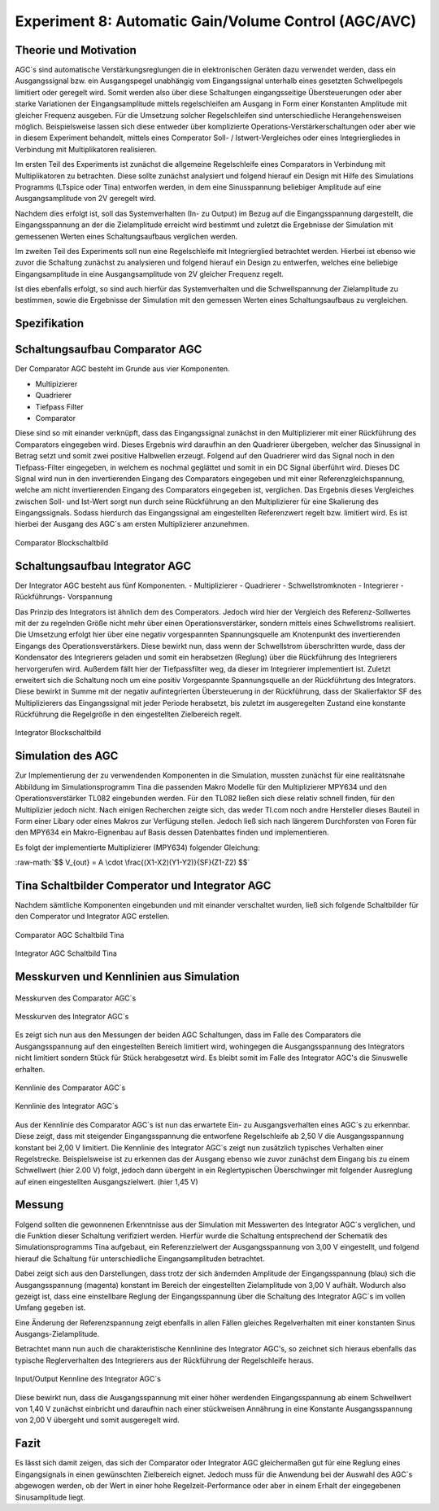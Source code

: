 Experiment 8: Automatic Gain/Volume Control (AGC/AVC)
=====================================================


Theorie und Motivation
----------------------
AGC´s sind automatische Verstärkungsreglungen die in elektronischen Geräten dazu verwendet werden, 
dass ein Ausgangssignal bzw. ein Ausgangspegel unabhängig vom Eingangssignal unterhalb eines gesetzten 
Schwellpegels limitiert oder geregelt wird. Somit werden also über diese Schaltungen eingangsseitige 
Übersteuerungen oder aber starke Variationen der Eingangsamplitude mittels regelschleifen am Ausgang 
in Form einer Konstanten Amplitude mit gleicher Frequenz ausgeben. Für die Umsetzung solcher Regelschleifen 
sind unterschiedliche Herangehensweisen möglich. Beispielsweise lassen sich diese entweder über komplizierte 
Operations-Verstärkerschaltungen oder aber wie in diesem Experiment behandelt, mittels eines Comperator 
Soll- / Istwert-Vergleiches oder eines Integriergliedes in Verbindung mit Multiplikatoren realisieren.

Im ersten Teil des Experiments ist zunächst die allgemeine Regelschleife eines Comparators in Verbindung mit 
Multiplikatoren zu betrachten. Diese sollte zunächst analysiert und folgend hierauf ein Design mit Hilfe
des Simulations Programms (LTspice oder Tina) entworfen werden, in dem eine Sinusspannung beliebiger 
Amplitude auf eine Ausgangsamplitude von 2V geregelt wird. 

Nachdem dies erfolgt ist, soll das Systemverhalten (In- zu Output) im Bezug auf die Eingangsspannung 
dargestellt, die Eingangsspannung an der die Zielamplitude erreicht wird bestimmt und zuletzt die Ergebnisse 
der Simulation mit gemessenen Werten eines Schaltungsaufbaus verglichen werden.

Im zweiten Teil des Experiments soll nun eine Regelschleife mit Integrierglied betrachtet werden. Hierbei ist 
ebenso wie zuvor die Schaltung zunächst zu analysieren und folgend hierauf ein Design zu entwerfen, 
welches eine beliebige Eingangsamplitude in eine Ausgangsamplitude von 2V gleicher Frequenz regelt. 

Ist dies ebenfalls erfolgt, so sind auch hierfür das Systemverhalten und die Schwellspannung der Zielamplitude 
zu bestimmen, sowie die Ergebnisse der Simulation mit den gemessen Werten eines Schaltungsaufbaus zu vergleichen.


Spezifikation
-------------

Schaltungsaufbau Comparator AGC 
-------------------------------
Der Comparator AGC besteht im Grunde aus vier Komponenten. 

- Multipizierer
- Quadrierer
- Tiefpass Filter
- Comparator

Diese sind so mit einander verknüpft, dass das Eingangssignal zunächst in den Multiplizierer mit einer Rückführung 
des Comparators eingegeben wird. Dieses Ergebnis wird daraufhin an den Quadrierer übergeben, welcher das Sinussignal
in Betrag setzt und somit zwei positive Halbwellen erzeugt. Folgend auf den Quadrierer wird das Signal noch in den 
Tiefpass-Filter eingegeben, in welchem es nochmal geglättet und somit in ein DC Signal überführt wird.
Dieses DC Signal wird nun in den invertierenden Eingang des Comparators eingegeben und mit einer Referenzgleichspannung, 
welche am nicht invertierenden Eingang des Comparators eingegeben ist, verglichen. Das Ergebnis dieses Vergleiches zwischen 
Soll- und Ist-Wert sorgt nun durch seine Rückführung an den Multiplizierer für eine Skalierung des Eingangssignals.
Sodass hierdurch das Eingangssignal am eingestellten Referenzwert
regelt bzw. limitiert wird. Es ist hierbei der Ausgang des AGC´s am
ersten Multiplizierer anzunehmen. 

.. figure:: img/Experiment_08/Comparator.png
   :name:  08_fig_01
   :align: center
   :scale: 70%

   Comparator Blockschaltbild
		

Schaltungsaufbau Integrator AGC 
-------------------------------
Der Integrator AGC besteht aus fünf Komponenten.
- Multiplizierer
- Quadrierer
- Schwellstromknoten
- Integrierer
- Rückführungs- Vorspannung

Das Prinzip des Integrators ist ähnlich dem des Comperators. Jedoch wird hier der Vergleich des Referenz-Sollwertes
mit der zu regelnden Größe nicht mehr über einen Operationsverstärker,
sondern mittels eines Schwellstroms realisiert. Die Umsetzung erfolgt
hier über eine negativ vorgespannten Spannungsquelle am Knotenpunkt
des invertierenden Eingangs des Operationsverstärkers. Diese bewirkt
nun, dass wenn der Schwellstrom überschritten wurde, dass der
Kondensator des Integrierers geladen und somit ein herabsetzen
(Reglung) über die Rückführung des Integrierers hervorgerufen wird. 
Außerdem fällt hier der Tiefpassfilter weg, da dieser im Integrierer implementiert ist. 
Zuletzt erweitert sich die Schaltung noch um eine positiv Vorgespannte Spannungsquelle an der Rückführtung des Integrators. 
Diese bewirkt in Summe mit der negativ aufintegrierten Übersteuerung
in der Rückführung, dass der Skalierfaktor SF des Multiplizierers das
Eingangssignal mit jeder Periode herabsetzt, bis zuletzt im
ausgeregelten Zustand eine konstante Rückführung die Regelgröße in den
eingestellten Zielbereich regelt.  

.. figure:: img/Experiment_08/Integrator.png
   :name:  08_fig_02
   :align: center
   :scale: 70%
	   
   Integrator Blockschaltbild
		
		
Simulation des AGC 
------------------

Zur Implementierung der zu verwendenden Komponenten in die Simulation,
mussten zunächst für eine realitätsnahe Abbildung im
Simulationsprogramm Tina die passenden Makro Modelle für den
Multiplizierer MPY634 und den Operationsverstärker TL082  
eingebunden werden. Für den TL082 ließen sich diese relativ schnell
finden, für den Multiplizier jedoch nicht. Nach einigen Recherchen
zeigte sich, das weder TI.com noch andre Hersteller dieses Bauteil in
Form einer Libary oder eines Makros zur Verfügung stellen. Jedoch ließ
sich nach längerem Durchforsten von Foren für den MPY634 ein
Makro-Eignenbau auf Basis dessen Datenbattes finden und implementieren. 

Es folgt der implementierte Multiplizierer (MPY634) folgender Gleichung:

.. role:: raw-math(raw)
    :format: latex html

:raw-math:`$$ V_{out} = A \cdot \frac{(X1-X2)(Y1-Y2)}{SF}(Z1-Z2) $$`
   
 

Tina Schaltbilder Comperator und Integrator AGC
-----------------------------------------------

Nachdem sämtliche Komponenten eingebunden und mit einander verschaltet
wurden, ließ sich folgende Schaltbilder für den Comperator und
Integrator AGC erstellen. 

.. figure:: img/Experiment_08/Schaltbild1_Tina.png
   :name:  08_fig_03
   :align: center
   :scale: 35%

   Comparator AGC Schaltbild Tina
		
		
.. figure:: img/Experiment_08/Schaltbild2_Tina.png
   :name:  08_fig_04
   :align: center
   :scale: 35%

   Integrator AGC Schaltbild Tina
		
		
Messkurven und Kennlinien aus Simulation
----------------------------------------

		
.. figure:: img/Experiment_08/Comparator_Out.png
   :name:  08_fig_05
   :align: center
   :scale: 35%

   Messkurven des Comparator AGC´s 

   
.. figure:: img/Experiment_08/Integrator_Out.png
   :name:  08_fig_06
   :align: center
   :scale: 35%

   Messkurven des Integrator AGC´s 

Es zeigt sich nun aus den Messungen der beiden AGC Schaltungen, dass im Falle des Comparators 
die Ausgangsspannung auf den eingestellten Bereich limitiert wird, wohingegen die Ausgangsspannung
des Integrators nicht limitiert sondern Stück für Stück herabgesetzt wird. Es bleibt somit im Falle des 
Integrator AGC's die Sinuswelle erhalten.


.. figure:: img/Experiment_08/Comparator_IN_zu_Out2.png
   :name:  08_fig_07
   :align: center
   :scale: 35%

   Kennlinie des Comparator AGC´s 
		
		
.. figure:: img/Experiment_08/Integrator_IN_zu_Out2.png
   :name:  08_fig_08
   :align: center
   :scale: 35%

   Kennlinie des Integrator AGC´s 		


Aus der Kennlinie des Comparator AGC`s ist nun das erwartete Ein- zu Ausgangsverhalten eines AGC´s
zu erkennbar. Diese zeigt, dass mit steigender Eingangsspannung die entworfene Regelschleife ab 2,50 V 
die Ausgangsspannung konstant bei 2,00 V limitiert. 
Die Kennlinie des Integrator AGC´s zeigt nun zusätzlich typisches Verhalten einer Regelstrecke. Beispielsweise 
ist zu erkennen das der Ausgang ebenso wie zuvor zunächst dem Eingang bis zu einem Schwellwert (hier 2.00 V) folgt, 
jedoch dann übergeht in ein Reglertypischen Überschwinger mit folgender Ausreglung auf einen eingestellten 
Ausgangszielwert. (hier 1,45 V)


Messung
-------

Folgend sollten die gewonnenen Erkenntnisse aus der Simulation mit Messwerten des Integrator AGC´s 
verglichen, und die Funktion dieser Schaltung verifiziert werden.
Hierfür wurde die Schaltung entsprechend der Schematik des Simulationsprogramms Tina aufgebaut, ein 
Referenzzielwert der Ausgangsspannung von 3,00 V eingestellt, und folgend hierauf die Schaltung für 
unterschiedliche Eingangsamplituden betrachtet. 

.. only:: html

   .. figure:: img/Experiment_08/animiertes_gif_1.gif
      :name:  08_fig_09
      :align: center
      :scale: 55%
	 
      Messung des Integrator AGC' mit unterschiedlichen Eingangsamplituden 

	       
.. only:: latex

   .. figure:: img/Experiment_08/animiertes_gif_1.png
      :name:  08_fig_09
      :align: center
      :scale: 55%
	      
      Messung des Integrator AGC' mit unterschiedlichen Eingangsamplituden 

		      
Dabei zeigt sich aus den Darstellungen, dass trotz der sich ändernden
Amplitude der Eingangsspannung (blau) sich die Ausgangsspannung
(magenta) konstant im Bereich der eingestellten Zielamplitude von 3,00
V aufhält. Wodurch also gezeigt ist, dass eine einstellbare Reglung
der Eingangsspannung über die Schaltung des Integrator AGC´s im vollen
Umfang gegeben ist.  

.. only:: html

   .. figure:: img/Experiment_08/animiertes_gif_2.gif
      :name:  08_fig_10
      :align: center
      :scale: 55%

      Messung des Integrator AGC´mit unterschiedlichen Eingangsamplituden

	       
.. only:: latex

   .. figure:: img/Experiment_08/animiertes_gif_2.png
      :name:  08_fig_10
      :align: center
      :scale: 55%

      Messung des Integrator AGC´mit unterschiedlichen Eingangsamplituden 

		      
Eine Änderung der Referenzspannung zeigt ebenfalls in allen Fällen gleiches Regelverhalten mit einer
konstanten Sinus Ausgangs-Zielamplitude.

Betrachtet mann nun auch die charakteristische Kennlinine des Integrator AGC's, so zeichnet sich hieraus 
ebenfalls das typische Reglerverhalten des Integrierers aus der Rückführung der Regelschleife heraus.


.. figure:: img/Experiment_08/INOUT_Messung.png
   :name:  08_fig_11
   :align: center
   :scale: 40%
	   
   Input/Output Kennline des Integrator AGC´s 
		

Diese bewirkt nun, dass die Ausgangsspannung mit einer höher werdenden Eingangsspannung ab einem Schwellwert 
von 1,40 V zunächst einbricht und daraufhin nach einer stückweisen Annährung in eine Konstante 
Ausgangsspannung von 2,00 V übergeht und somit ausgeregelt wird.


Fazit
-----

Es lässt sich damit zeigen, das sich der Comparator oder Integrator AGC gleichermaßen gut für eine Reglung eines 
Eingangsignals in einen gewünschten Zielbereich eignet. Jedoch muss für die Anwendung bei der Auswahl des AGC`s
abgewogen werden, ob der Wert in einer hohe Regelzeit-Performance oder aber in einem Erhalt der eingegebenen 
Sinusamplitude liegt.


